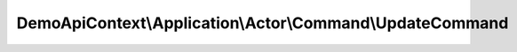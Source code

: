 ----------------------------------------------------------
DemoApiContext\\Application\\Actor\\Command\\UpdateCommand
----------------------------------------------------------

.. php:namespace: DemoApiContext\\Application\\Actor\\Command

.. php:class:: UpdateCommand

    Class UpdateCommand.

    .. php:attr:: entityId

        protected

    .. php:attr:: lastname

        protected

    .. php:attr:: firstname

        protected

    .. php:attr:: sex

        protected

    .. php:attr:: birthday

        protected

    .. php:attr:: email

        protected

    .. php:attr:: phoneNumber1

        protected

    .. php:attr:: phoneNumber2

        protected

    .. php:attr:: salary

        protected

    .. php:attr:: salaryCurrency

        protected

    .. php:method:: __construct($entityId, $lastname, $firstname, $sex, $birthday, $email, $phoneNumber1, $phoneNumber2, $salary, $salaryCurrency)

        UpdateCommand constructor.

        :param $entityId:
        :param $lastname:
        :param $firstname:
        :param $sex:
        :param $birthday:
        :param $email:
        :param $phoneNumber1:
        :param $phoneNumber2:
        :param $salary:
        :param $salaryCurrency:

    .. php:method:: getEntityId()

        :returns: string

    .. php:method:: setEntityId($entityId)

        :type $entityId: string
        :param $entityId:

    .. php:method:: getLastname()

        :returns: string

    .. php:method:: setLastname($lastname)

        :type $lastname: string
        :param $lastname:

    .. php:method:: getFirstname()

        :returns: string

    .. php:method:: setFirstname($firstname)

        :type $firstname: string
        :param $firstname:

    .. php:method:: getSex()

        :returns: string

    .. php:method:: setSex($sex)

        :type $sex: string
        :param $sex:

    .. php:method:: getBirthday()

        :returns: string

    .. php:method:: setBirthday($birthday)

        :type $birthday: string
        :param $birthday:

    .. php:method:: getEmail()

        :returns: string

    .. php:method:: setEmail($email)

        :type $email: string
        :param $email:

    .. php:method:: getPhoneNumber1()

        :returns: string

    .. php:method:: setPhoneNumber1($phoneNumber1)

        :type $phoneNumber1: string
        :param $phoneNumber1:

    .. php:method:: getPhoneNumber2()

        :returns: string

    .. php:method:: setPhoneNumber2($phoneNumber2)

        :type $phoneNumber2: string
        :param $phoneNumber2:

    .. php:method:: getSalary()

        :returns: string

    .. php:method:: setSalary($salary)

        :type $salary: float
        :param $salary:

    .. php:method:: getSalaryCurrency()

        :returns: string

    .. php:method:: setSalaryCurrency($salaryCurrency)

        :type $salaryCurrency: string
        :param $salaryCurrency:
